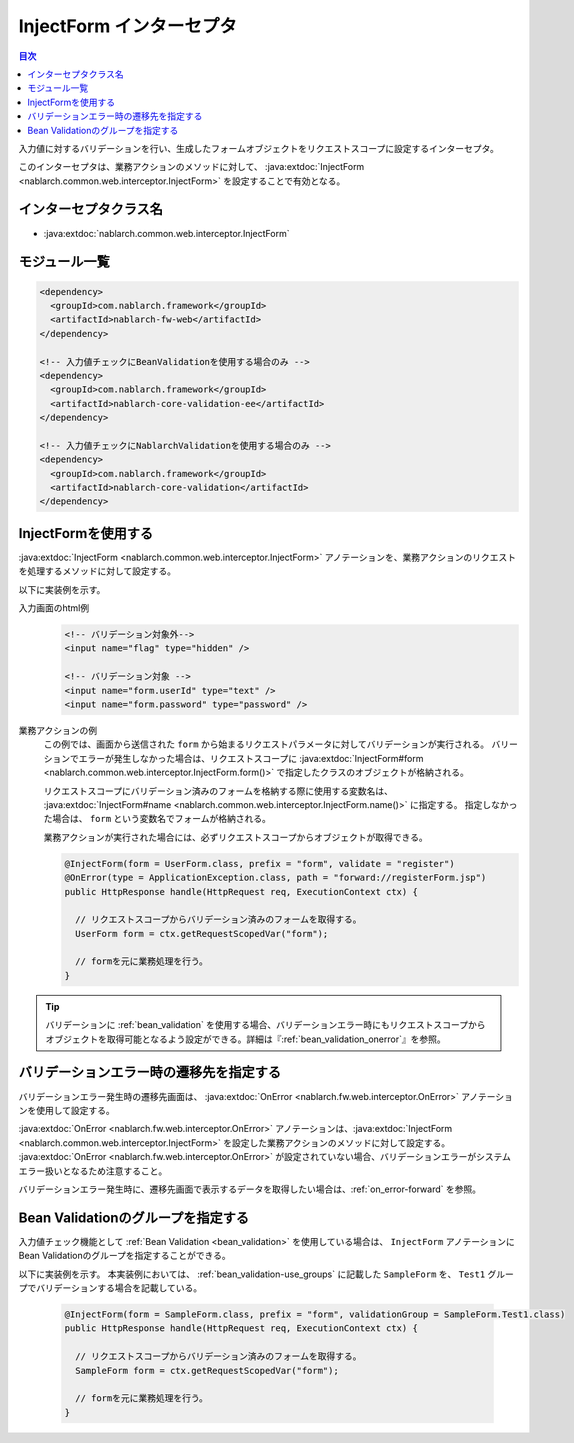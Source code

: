 .. _inject_form_interceptor:

InjectForm インターセプタ
============================

.. contents:: 目次
  :depth: 3
  :local:

入力値に対するバリデーションを行い、生成したフォームオブジェクトをリクエストスコープに設定するインターセプタ。

このインターセプタは、業務アクションのメソッドに対して、 :java:extdoc:`InjectForm <nablarch.common.web.interceptor.InjectForm>` を設定することで有効となる。

インターセプタクラス名
--------------------------------------------------
* :java:extdoc:`nablarch.common.web.interceptor.InjectForm`

モジュール一覧
--------------------------------------------------
.. code-block:: xml

  <dependency>
    <groupId>com.nablarch.framework</groupId>
    <artifactId>nablarch-fw-web</artifactId>
  </dependency>

  <!-- 入力値チェックにBeanValidationを使用する場合のみ -->
  <dependency>
    <groupId>com.nablarch.framework</groupId>
    <artifactId>nablarch-core-validation-ee</artifactId>
  </dependency>

  <!-- 入力値チェックにNablarchValidationを使用する場合のみ -->
  <dependency>
    <groupId>com.nablarch.framework</groupId>
    <artifactId>nablarch-core-validation</artifactId>
  </dependency>

InjectFormを使用する
--------------------------------------------------
:java:extdoc:`InjectForm <nablarch.common.web.interceptor.InjectForm>` アノテーションを、業務アクションのリクエストを処理するメソッドに対して設定する。


以下に実装例を示す。

入力画面のhtml例
  .. code-block:: html

    <!-- バリデーション対象外-->
    <input name="flag" type="hidden" />

    <!-- バリデーション対象 -->
    <input name="form.userId" type="text" />
    <input name="form.password" type="password" />

業務アクションの例
  この例では、画面から送信された ``form`` から始まるリクエストパラメータに対してバリデーションが実行される。
  バリーションでエラーが発生しなかった場合は、リクエストスコープに :java:extdoc:`InjectForm#form <nablarch.common.web.interceptor.InjectForm.form()>` で指定したクラスのオブジェクトが格納される。

  リクエストスコープにバリデーション済みのフォームを格納する際に使用する変数名は、 :java:extdoc:`InjectForm#name <nablarch.common.web.interceptor.InjectForm.name()>` に指定する。
  指定しなかった場合は、 ``form`` という変数名でフォームが格納される。

  業務アクションが実行された場合には、必ずリクエストスコープからオブジェクトが取得できる。

  .. code-block:: java

    @InjectForm(form = UserForm.class, prefix = "form", validate = "register")
    @OnError(type = ApplicationException.class, path = "forward://registerForm.jsp")
    public HttpResponse handle(HttpRequest req, ExecutionContext ctx) {

      // リクエストスコープからバリデーション済みのフォームを取得する。
      UserForm form = ctx.getRequestScopedVar("form");

      // formを元に業務処理を行う。
    }


.. tip::
  バリデーションに :ref:`bean_validation` を使用する場合、バリデーションエラー時にもリクエストスコープから\
  オブジェクトを取得可能となるよう設定ができる。詳細は『\ :ref:`bean_validation_onerror`\ 』を参照。
    
バリデーションエラー時の遷移先を指定する
-------------------------------------------------
バリデーションエラー発生時の遷移先画面は、 :java:extdoc:`OnError <nablarch.fw.web.interceptor.OnError>` アノテーションを使用して設定する。

:java:extdoc:`OnError <nablarch.fw.web.interceptor.OnError>` アノテーションは、:java:extdoc:`InjectForm <nablarch.common.web.interceptor.InjectForm>` を設定した業務アクションのメソッドに対して設定する。
:java:extdoc:`OnError <nablarch.fw.web.interceptor.OnError>` が設定されていない場合、バリデーションエラーがシステムエラー扱いとなるため注意すること。

バリデーションエラー発生時に、遷移先画面で表示するデータを取得したい場合は、:ref:`on_error-forward` を参照。

Bean Validationのグループを指定する
-------------------------------------------------
入力値チェック機能として :ref:`Bean Validation <bean_validation>` を使用している場合は、 ``InjectForm`` アノテーションにBean Validationのグループを指定することができる。

以下に実装例を示す。
本実装例においては、 :ref:`bean_validation-use_groups` に記載した ``SampleForm`` を、 ``Test1`` グループでバリデーションする場合を記載している。

  .. code-block:: java

    @InjectForm(form = SampleForm.class, prefix = "form", validationGroup = SampleForm.Test1.class)
    public HttpResponse handle(HttpRequest req, ExecutionContext ctx) {

      // リクエストスコープからバリデーション済みのフォームを取得する。
      SampleForm form = ctx.getRequestScopedVar("form");

      // formを元に業務処理を行う。
    }
